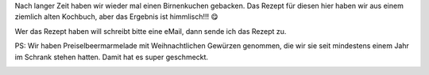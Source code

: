 .. title: Birnenkuchen mit Preiselbeer-Bananencreme
.. slug: birnenkuchen
.. date: 2018-10-14 12:29:42 UTC+01:00
.. tags: Backen, Kuchen, Obst
.. category: Backen
.. link: 
.. description: 
.. type: text

Nach langer Zeit haben wir wieder mal einen Birnenkuchen gebacken. Das
Rezept für diesen hier haben wir aus einem ziemlich alten Kochbuch, aber
das Ergebnis ist himmlisch!!! 😋

Wer das Rezept haben will schreibt bitte eine eMail, dann sende ich das
Rezept zu.

PS: Wir haben Preiselbeermarmelade mit Weihnachtlichen Gewürzen
genommen, die wir sie seit mindestens einem Jahr im Schrank stehen
hatten. Damit hat es super geschmeckt.

.. image:: /images/2018-10-14-Birnenkuchen.jpg
